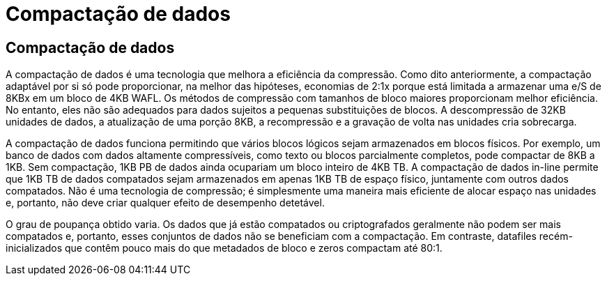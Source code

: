 = Compactação de dados
:allow-uri-read: 




== Compactação de dados

A compactação de dados é uma tecnologia que melhora a eficiência da compressão. Como dito anteriormente, a compactação adaptável por si só pode proporcionar, na melhor das hipóteses, economias de 2:1x porque está limitada a armazenar uma e/S de 8KBx em um bloco de 4KB WAFL. Os métodos de compressão com tamanhos de bloco maiores proporcionam melhor eficiência. No entanto, eles não são adequados para dados sujeitos a pequenas substituições de blocos. A descompressão de 32KB unidades de dados, a atualização de uma porção 8KB, a recompressão e a gravação de volta nas unidades cria sobrecarga.

A compactação de dados funciona permitindo que vários blocos lógicos sejam armazenados em blocos físicos. Por exemplo, um banco de dados com dados altamente compressíveis, como texto ou blocos parcialmente completos, pode compactar de 8KB a 1KB. Sem compactação, 1KB PB de dados ainda ocupariam um bloco inteiro de 4KB TB. A compactação de dados in-line permite que 1KB TB de dados compatados sejam armazenados em apenas 1KB TB de espaço físico, juntamente com outros dados compatados. Não é uma tecnologia de compressão; é simplesmente uma maneira mais eficiente de alocar espaço nas unidades e, portanto, não deve criar qualquer efeito de desempenho detetável.

O grau de poupança obtido varia. Os dados que já estão compatados ou criptografados geralmente não podem ser mais compatados e, portanto, esses conjuntos de dados não se beneficiam com a compactação. Em contraste, datafiles recém-inicializados que contêm pouco mais do que metadados de bloco e zeros compactam até 80:1.
